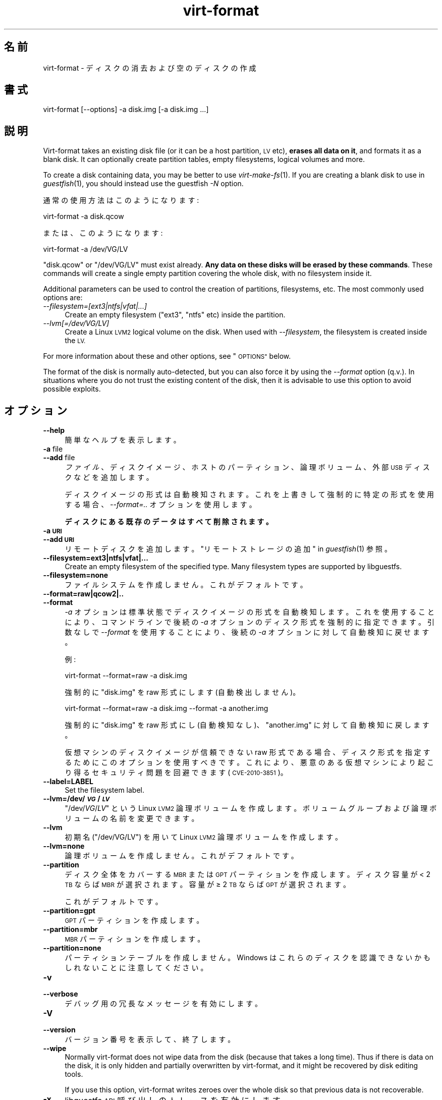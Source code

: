 .\" Automatically generated by Podwrapper::Man 1.28.1 (Pod::Simple 3.28)
.\"
.\" Standard preamble:
.\" ========================================================================
.de Sp \" Vertical space (when we can't use .PP)
.if t .sp .5v
.if n .sp
..
.de Vb \" Begin verbatim text
.ft CW
.nf
.ne \\$1
..
.de Ve \" End verbatim text
.ft R
.fi
..
.\" Set up some character translations and predefined strings.  \*(-- will
.\" give an unbreakable dash, \*(PI will give pi, \*(L" will give a left
.\" double quote, and \*(R" will give a right double quote.  \*(C+ will
.\" give a nicer C++.  Capital omega is used to do unbreakable dashes and
.\" therefore won't be available.  \*(C` and \*(C' expand to `' in nroff,
.\" nothing in troff, for use with C<>.
.tr \(*W-
.ds C+ C\v'-.1v'\h'-1p'\s-2+\h'-1p'+\s0\v'.1v'\h'-1p'
.ie n \{\
.    ds -- \(*W-
.    ds PI pi
.    if (\n(.H=4u)&(1m=24u) .ds -- \(*W\h'-12u'\(*W\h'-12u'-\" diablo 10 pitch
.    if (\n(.H=4u)&(1m=20u) .ds -- \(*W\h'-12u'\(*W\h'-8u'-\"  diablo 12 pitch
.    ds L" ""
.    ds R" ""
.    ds C` ""
.    ds C' ""
'br\}
.el\{\
.    ds -- \|\(em\|
.    ds PI \(*p
.    ds L" ``
.    ds R" ''
.    ds C`
.    ds C'
'br\}
.\"
.\" Escape single quotes in literal strings from groff's Unicode transform.
.ie \n(.g .ds Aq \(aq
.el       .ds Aq '
.\"
.\" If the F register is turned on, we'll generate index entries on stderr for
.\" titles (.TH), headers (.SH), subsections (.SS), items (.Ip), and index
.\" entries marked with X<> in POD.  Of course, you'll have to process the
.\" output yourself in some meaningful fashion.
.\"
.\" Avoid warning from groff about undefined register 'F'.
.de IX
..
.nr rF 0
.if \n(.g .if rF .nr rF 1
.if (\n(rF:(\n(.g==0)) \{
.    if \nF \{
.        de IX
.        tm Index:\\$1\t\\n%\t"\\$2"
..
.        if !\nF==2 \{
.            nr % 0
.            nr F 2
.        \}
.    \}
.\}
.rr rF
.\" ========================================================================
.\"
.IX Title "virt-format 1"
.TH virt-format 1 "2014-10-18" "libguestfs-1.28.1" "Virtualization Support"
.\" For nroff, turn off justification.  Always turn off hyphenation; it makes
.\" way too many mistakes in technical documents.
.if n .ad l
.nh
.SH "名前"
.IX Header "名前"
virt-format \- ディスクの消去および空のディスクの作成
.SH "書式"
.IX Header "書式"
.Vb 1
\& virt\-format [\-\-options] \-a disk.img [\-a disk.img ...]
.Ve
.SH "説明"
.IX Header "説明"
Virt-format takes an existing disk file (or it can be a host partition, \s-1LV\s0
etc), \fBerases all data on it\fR, and formats it as a blank disk.  It can
optionally create partition tables, empty filesystems, logical volumes and
more.
.PP
To create a disk containing data, you may be better to use
\&\fIvirt\-make\-fs\fR\|(1).  If you are creating a blank disk to use in
\&\fIguestfish\fR\|(1), you should instead use the guestfish \fI\-N\fR option.
.PP
通常の使用方法はこのようになります:
.PP
.Vb 1
\& virt\-format \-a disk.qcow
.Ve
.PP
または、このようになります:
.PP
.Vb 1
\& virt\-format \-a /dev/VG/LV
.Ve
.PP
\&\f(CW\*(C`disk.qcow\*(C'\fR or \f(CW\*(C`/dev/VG/LV\*(C'\fR must exist already.  \fBAny data on these disks
will be erased by these commands\fR.  These commands will create a single
empty partition covering the whole disk, with no filesystem inside it.
.PP
Additional parameters can be used to control the creation of partitions,
filesystems, etc.  The most commonly used options are:
.IP "\fI\-\-filesystem=[ext3|ntfs|vfat|...]\fR" 4
.IX Item "--filesystem=[ext3|ntfs|vfat|...]"
Create an empty filesystem (\f(CW\*(C`ext3\*(C'\fR, \f(CW\*(C`ntfs\*(C'\fR etc) inside the partition.
.IP "\fI\-\-lvm[=/dev/VG/LV]\fR" 4
.IX Item "--lvm[=/dev/VG/LV]"
Create a Linux \s-1LVM2\s0 logical volume on the disk.  When used with
\&\fI\-\-filesystem\fR, the filesystem is created inside the \s-1LV.\s0
.PP
For more information about these and other options, see \*(L"\s-1OPTIONS\*(R"\s0 below.
.PP
The format of the disk is normally auto-detected, but you can also force it
by using the \fI\-\-format\fR option (q.v.).  In situations where you do not
trust the existing content of the disk, then it is advisable to use this
option to avoid possible exploits.
.SH "オプション"
.IX Header "オプション"
.IP "\fB\-\-help\fR" 4
.IX Item "--help"
簡単なヘルプを表示します。
.IP "\fB\-a\fR file" 4
.IX Item "-a file"
.PD 0
.IP "\fB\-\-add\fR file" 4
.IX Item "--add file"
.PD
\&\fIファイル\fR、ディスクイメージ、ホストのパーティション、論理ボリューム、外部 \s-1USB\s0 ディスクなどを追加します。
.Sp
ディスクイメージの形式は自動検知されます。 これを上書きして強制的に特定の形式を使用する場合、 \fI\-\-format=..\fR オプションを使用します。
.Sp
\&\fBディスクにある既存のデータはすべて削除されます。\fR
.IP "\fB\-a \s-1URI\s0\fR" 4
.IX Item "-a URI"
.PD 0
.IP "\fB\-\-add \s-1URI\s0\fR" 4
.IX Item "--add URI"
.PD
リモートディスクを追加します。 \*(L"リモートストレージの追加\*(R" in \fIguestfish\fR\|(1) 参照。
.IP "\fB\-\-filesystem=ext3|ntfs|vfat|...\fR" 4
.IX Item "--filesystem=ext3|ntfs|vfat|..."
Create an empty filesystem of the specified type.  Many filesystem types are
supported by libguestfs.
.IP "\fB\-\-filesystem=none\fR" 4
.IX Item "--filesystem=none"
ファイルシステムを作成しません。  これがデフォルトです。
.IP "\fB\-\-format=raw|qcow2|..\fR" 4
.IX Item "--format=raw|qcow2|.."
.PD 0
.IP "\fB\-\-format\fR" 4
.IX Item "--format"
.PD
\&\fI\-a\fR オプションは標準状態でディスクイメージの形式を自動検知します。 これを使用することにより、コマンドラインで後続の \fI\-a\fR
オプションのディスク形式を強制的に指定できます。 引数なしで \fI\-\-format\fR を使用することにより、 後続の \fI\-a\fR
オプションに対して自動検知に戻せます。
.Sp
例:
.Sp
.Vb 1
\& virt\-format \-\-format=raw \-a disk.img
.Ve
.Sp
強制的に \f(CW\*(C`disk.img\*(C'\fR を raw 形式にします (自動検出しません)。
.Sp
.Vb 1
\& virt\-format \-\-format=raw \-a disk.img \-\-format \-a another.img
.Ve
.Sp
強制的に \f(CW\*(C`disk.img\*(C'\fR を raw 形式にし (自動検知なし)、 \f(CW\*(C`another.img\*(C'\fR に対して自動検知に戻します。
.Sp
仮想マシンのディスクイメージが信頼できない raw 形式である場合、 ディスク形式を指定するためにこのオプションを使用すべきです。
これにより、悪意のある仮想マシンにより起こり得る セキュリティ問題を回避できます (\s-1CVE\-2010\-3851\s0)。
.IP "\fB\-\-label=LABEL\fR" 4
.IX Item "--label=LABEL"
Set the filesystem label.
.IP "\fB\-\-lvm=/dev/\f(BI\s-1VG\s0\fB/\f(BI\s-1LV\s0\fB\fR" 4
.IX Item "--lvm=/dev/VG/LV"
\&\f(CW\*(C`/dev/\f(CIVG\f(CW/\f(CILV\f(CW\*(C'\fR という Linux \s-1LVM2\s0
論理ボリュームを作成します。ボリュームグループおよび論理ボリュームの名前を変更できます。
.IP "\fB\-\-lvm\fR" 4
.IX Item "--lvm"
初期名 (\f(CW\*(C`/dev/VG/LV\*(C'\fR) を用いて Linux \s-1LVM2\s0 論理ボリュームを作成します。
.IP "\fB\-\-lvm=none\fR" 4
.IX Item "--lvm=none"
論理ボリュームを作成しません。  これがデフォルトです。
.IP "\fB\-\-partition\fR" 4
.IX Item "--partition"
ディスク全体をカバーする \s-1MBR\s0 または \s-1GPT\s0 パーティションを作成します。ディスク容量が < 2 \s-1TB\s0 ならば \s-1MBR\s0
が選択されます。容量が ≥ 2 \s-1TB\s0 ならば \s-1GPT\s0 が選択されます。
.Sp
これがデフォルトです。
.IP "\fB\-\-partition=gpt\fR" 4
.IX Item "--partition=gpt"
\&\s-1GPT\s0 パーティションを作成します。
.IP "\fB\-\-partition=mbr\fR" 4
.IX Item "--partition=mbr"
\&\s-1MBR\s0 パーティションを作成します。
.IP "\fB\-\-partition=none\fR" 4
.IX Item "--partition=none"
パーティションテーブルを作成しません。Windows はこれらのディスクを認識できないかもしれないことに注意してください。
.IP "\fB\-v\fR" 4
.IX Item "-v"
.PD 0
.IP "\fB\-\-verbose\fR" 4
.IX Item "--verbose"
.PD
デバッグ用の冗長なメッセージを有効にします。
.IP "\fB\-V\fR" 4
.IX Item "-V"
.PD 0
.IP "\fB\-\-version\fR" 4
.IX Item "--version"
.PD
バージョン番号を表示して、終了します。
.IP "\fB\-\-wipe\fR" 4
.IX Item "--wipe"
Normally virt-format does not wipe data from the disk (because that takes a
long time).  Thus if there is data on the disk, it is only hidden and
partially overwritten by virt-format, and it might be recovered by disk
editing tools.
.Sp
If you use this option, virt-format writes zeroes over the whole disk so
that previous data is not recoverable.
.IP "\fB\-x\fR" 4
.IX Item "-x"
libguestfs \s-1API\s0 呼び出しのトレースを有効にします。
.SH "終了ステータス"
.IX Header "終了ステータス"
このプログラムは、成功すると \f(CW0\fR、失敗すると \f(CW1\fR を返します。
.SH "関連項目"
.IX Header "関連項目"
\&\fIguestfs\fR\|(3), \fIguestfish\fR\|(1), \fIvirt\-filesystems\fR\|(1), \fIvirt\-make\-fs\fR\|(1),
\&\fIvirt\-rescue\fR\|(1), \fIvirt\-resize\fR\|(1), http://libguestfs.org/.
.SH "著者"
.IX Header "著者"
Richard W.M. Jones http://people.redhat.com/~rjones/
.SH "COPYRIGHT"
.IX Header "COPYRIGHT"
Copyright (C) 2012 Red Hat Inc.
.SH "LICENSE"
.IX Header "LICENSE"
.SH "BUGS"
.IX Header "BUGS"
To get a list of bugs against libguestfs, use this link:
https://bugzilla.redhat.com/buglist.cgi?component=libguestfs&product=Virtualization+Tools
.PP
To report a new bug against libguestfs, use this link:
https://bugzilla.redhat.com/enter_bug.cgi?component=libguestfs&product=Virtualization+Tools
.PP
When reporting a bug, please supply:
.IP "\(bu" 4
The version of libguestfs.
.IP "\(bu" 4
Where you got libguestfs (eg. which Linux distro, compiled from source, etc)
.IP "\(bu" 4
Describe the bug accurately and give a way to reproduce it.
.IP "\(bu" 4
Run \fIlibguestfs\-test\-tool\fR\|(1) and paste the \fBcomplete, unedited\fR
output into the bug report.
